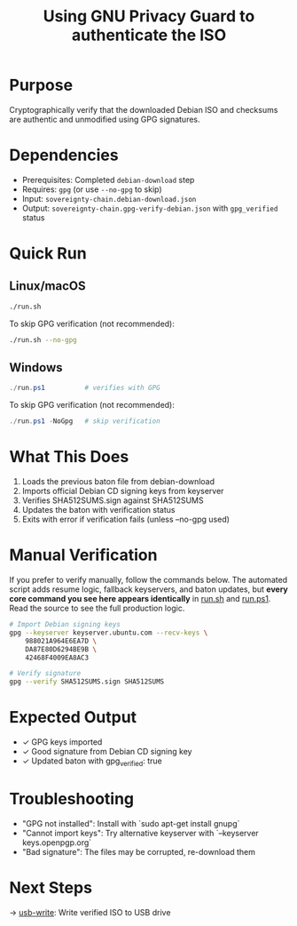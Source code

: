 :PROPERTIES:
:ID:       5407d93e-8d1a-4001-993c-16680ff8ed00
:type:     
:tags:
:archived: f
:modified: [2025-09-13 Sat 22:22]
:END:

#+TITLE: Using GNU Privacy Guard to authenticate the ISO
#+DESCRIPTION: Verify Debian ISO authenticity using GPG
#+FILETAGS: :sovereignty:verification:

* Purpose
Cryptographically verify that the downloaded Debian ISO and checksums are authentic and unmodified using GPG signatures.

* Dependencies
- Prerequisites: Completed ~debian-download~ step
- Requires: ~gpg~ (or use ~--no-gpg~ to skip)
- Input: ~sovereignty-chain.debian-download.json~
- Output: ~sovereignty-chain.gpg-verify-debian.json~ with ~gpg_verified~ status

* Quick Run
** Linux/macOS
#+begin_src bash
./run.sh
#+end_src

To skip GPG verification (not recommended):
#+begin_src bash
./run.sh --no-gpg
#+end_src
** Windows
#+begin_src powershell
./run.ps1          # verifies with GPG
#+end_src

To skip GPG verification (not recommended):
#+begin_src powershell
./run.ps1 -NoGpg   # skip verification
#+end_src

* What This Does
1. Loads the previous baton file from debian-download
2. Imports official Debian CD signing keys from keyserver
3. Verifies SHA512SUMS.sign against SHA512SUMS
4. Updates the baton with verification status
5. Exits with error if verification fails (unless --no-gpg used)

* Manual Verification
If you prefer to verify manually, follow the commands below.  
The automated script adds resume logic, fallback keyservers, and baton updates, but **every core command you see here appears identically** in [[file:run.sh][run.sh]] and [[file:run.ps1][run.ps1]].  
Read the source to see the full production logic.

#+begin_src bash
# Import Debian signing keys
gpg --keyserver keyserver.ubuntu.com --recv-keys \
    988021A964E6EA7D \
    DA87E80D6294BE9B \
    42468F4009EA8AC3

# Verify signature
gpg --verify SHA512SUMS.sign SHA512SUMS
#+end_src

* Expected Output
- ✓ GPG keys imported
- ✓ Good signature from Debian CD signing key
- ✓ Updated baton with gpg_verified: true

* Troubleshooting
- "GPG not installed": Install with `sudo apt-get install gnupg`
- "Cannot import keys": Try alternative keyserver with `--keyserver keys.openpgp.org`
- "Bad signature": The files may be corrupted, re-download them

* Next Steps
→ [[file:../usb-write/README.org][usb-write]]: Write verified ISO to USB drive
